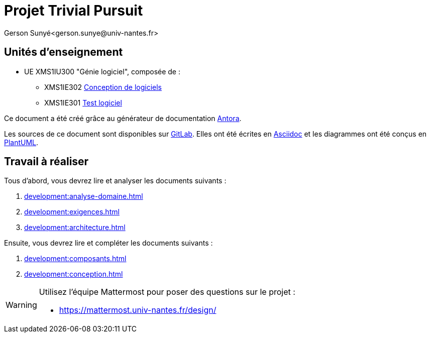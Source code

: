 = Projet Trivial Pursuit
Gerson Sunyé<gerson.sunye@univ-nantes.fr>

== Unités d'enseignement

* UE XMS1IU300 "Génie logiciel", composée de{nbsp}:
** XMS1IE302 https://naomod.univ-nantes.io/sd/slides/[Conception de logiciels]
** XMS1IE301 https://naomod.univ-nantes.io/testing/course-m1alma/organisation/2023-2024/[Test logiciel]


Ce document a été créé grâce au générateur de documentation https://antora.org/[Antora].

Les sources de ce document sont disponibles sur https://gitlab.univ-nantes.fr/naomod/sd/projet-2023[GitLab].
Elles ont été écrites en https://asciidoc.org/[Asciidoc] et les diagrammes ont été conçus en https://plantuml.com/[PlantUML].

== Travail à réaliser

Tous d'abord, vous devrez lire et analyser les documents suivants{nbsp}:

. xref:development:analyse-domaine.adoc[]
. xref:development:exigences.adoc[]
. xref:development:architecture.adoc[]

Ensuite, vous devrez lire et compléter les documents suivants{nbsp}:

. xref:development:composants.adoc[]
. xref:development:conception.adoc[]

[WARNING]
====
Utilisez l'équipe Mattermost pour poser des questions sur le projet{nbsp}:

- https://mattermost.univ-nantes.fr/design/
====